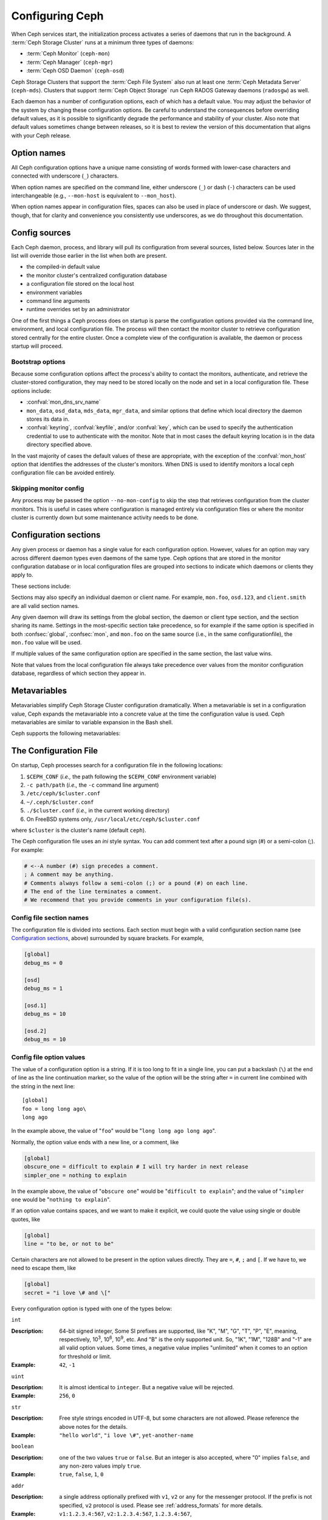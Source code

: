 .. _configuring-ceph:

==================
 Configuring Ceph
==================

When Ceph services start, the initialization process activates a series
of daemons that run in the background. A :term:`Ceph Storage Cluster` runs 
at a minimum three types of daemons:

- :term:`Ceph Monitor` (``ceph-mon``)
- :term:`Ceph Manager` (``ceph-mgr``)
- :term:`Ceph OSD Daemon` (``ceph-osd``)

Ceph Storage Clusters that support the :term:`Ceph File System` also run at
least one :term:`Ceph Metadata Server` (``ceph-mds``). Clusters that
support :term:`Ceph Object Storage` run Ceph RADOS Gateway daemons
(``radosgw``) as well.

Each daemon has a number of configuration options, each of which has a
default value.  You may adjust the behavior of the system by changing these
configuration options.  Be careful to understand the consequences before
overriding default values, as it is possible to significantly degrade the
performance and stability of your cluster.  Also note that default values
sometimes change between releases, so it is best to review the version of
this documentation that aligns with your Ceph release.

Option names
============

All Ceph configuration options have a unique name consisting of words
formed with lower-case characters and connected with underscore
(``_``) characters.

When option names are specified on the command line, either underscore
(``_``) or dash (``-``) characters can be used interchangeable (e.g.,
``--mon-host`` is equivalent to ``--mon_host``).

When option names appear in configuration files, spaces can also be
used in place of underscore or dash.  We suggest, though, that for
clarity and convenience you consistently use underscores, as we do
throughout this documentation.

Config sources
==============

Each Ceph daemon, process, and library will pull its configuration
from several sources, listed below.  Sources later in the list will
override those earlier in the list when both are present.

- the compiled-in default value
- the monitor cluster's centralized configuration database
- a configuration file stored on the local host
- environment variables
- command line arguments
- runtime overrides set by an administrator

One of the first things a Ceph process does on startup is parse the
configuration options provided via the command line, environment, and
local configuration file.  The process will then contact the monitor
cluster to retrieve configuration stored centrally for the entire
cluster.  Once a complete view of the configuration is available, the
daemon or process startup will proceed.

.. _bootstrap-options:

Bootstrap options
-----------------

Because some configuration options affect the process's ability to
contact the monitors, authenticate, and retrieve the cluster-stored
configuration, they may need to be stored locally on the node and set
in a local configuration file.  These options include:

.. confval:: mon_host
.. confval:: mon_host_override

- :confval:`mon_dns_srv_name`
- ``mon_data``, ``osd_data``, ``mds_data``, ``mgr_data``, and
  similar options that define which local directory the daemon
  stores its data in.
- :confval:`keyring`, :confval:`keyfile`, and/or :confval:`key`, which can be used to
  specify the authentication credential to use to authenticate with
  the monitor.  Note that in most cases the default keyring location
  is in the data directory specified above.

In the vast majority of cases the default values of these are
appropriate, with the exception of the :confval:`mon_host` option that
identifies the addresses of the cluster's monitors.  When DNS is used
to identify monitors a local ceph configuration file can be avoided
entirely.

Skipping monitor config
-----------------------

Any process may be passed the option ``--no-mon-config`` to skip the
step that retrieves configuration from the cluster monitors.  This is
useful in cases where configuration is managed entirely via
configuration files or where the monitor cluster is currently down but
some maintenance activity needs to be done.


.. _ceph-conf-file:


Configuration sections
======================

Any given process or daemon has a single value for each configuration
option.  However, values for an option may vary across different
daemon types even daemons of the same type.  Ceph options that are
stored in the monitor configuration database or in local configuration
files are grouped into sections to indicate which daemons or clients
they apply to.

These sections include:

.. confsec:: global

   Settings under ``global`` affect all daemons and clients
   in a Ceph Storage Cluster.

   :example: ``log_file = /var/log/ceph/$cluster-$type.$id.log``

.. confsec:: mon

   Settings under ``mon`` affect all ``ceph-mon`` daemons in
   the Ceph Storage Cluster, and override the same setting in
   ``global``.

   :example: ``mon_cluster_log_to_syslog = true``

.. confsec:: mgr

   Settings in the ``mgr`` section affect all ``ceph-mgr`` daemons in
   the Ceph Storage Cluster, and override the same setting in
   ``global``.

   :example: ``mgr_stats_period = 10``

.. confsec:: osd

   Settings under ``osd`` affect all ``ceph-osd`` daemons in
   the Ceph Storage Cluster, and override the same setting in
   ``global``.

   :example: ``osd_op_queue = wpq``

.. confsec:: mds

   Settings in the ``mds`` section affect all ``ceph-mds`` daemons in
   the Ceph Storage Cluster, and override the same setting in
   ``global``.

   :example: ``mds_cache_memory_limit = 10G``

.. confsec:: client

   Settings under ``client`` affect all Ceph Clients
   (e.g., mounted Ceph File Systems, mounted Ceph Block Devices,
   etc.) as well as Rados Gateway (RGW) daemons.

   :example: ``objecter_inflight_ops = 512``


Sections may also specify an individual daemon or client name.  For example,
``mon.foo``, ``osd.123``, and ``client.smith`` are all valid section names.


Any given daemon will draw its settings from the global section, the
daemon or client type section, and the section sharing its name.
Settings in the most-specific section take precedence, so for example
if the same option is specified in both :confsec:`global`, :confsec:`mon`, and
``mon.foo`` on the same source (i.e., in the same configurationfile),
the ``mon.foo`` value will be used.

If multiple values of the same configuration option are specified in the same
section, the last value wins.

Note that values from the local configuration file always take
precedence over values from the monitor configuration database,
regardless of which section they appear in.


.. _ceph-metavariables:

Metavariables
=============

Metavariables simplify Ceph Storage Cluster configuration
dramatically. When a metavariable is set in a configuration value,
Ceph expands the metavariable into a concrete value at the time the
configuration value is used. Ceph metavariables are similar to variable expansion in the Bash shell.

Ceph supports the following metavariables: 

.. describe:: $cluster

   Expands to the Ceph Storage Cluster name. Useful when running
   multiple Ceph Storage Clusters on the same hardware.

   :example: ``/etc/ceph/$cluster.keyring``
   :default: ``ceph``

.. describe:: $type

   Expands to a daemon or process type (e.g., ``mds``, ``osd``, or ``mon``)

   :example: ``/var/lib/ceph/$type``

.. describe:: $id

   Expands to the daemon or client identifier. For
   ``osd.0``, this would be ``0``; for ``mds.a``, it would
   be ``a``.

   :example: ``/var/lib/ceph/$type/$cluster-$id``

.. describe:: $host

   Expands to the host name where the process is running.

.. describe:: $name

   Expands to ``$type.$id``.

   :example: ``/var/run/ceph/$cluster-$name.asok``

.. describe:: $pid

   Expands to daemon pid.

   :example: ``/var/run/ceph/$cluster-$name-$pid.asok``



The Configuration File
======================

On startup, Ceph processes search for a configuration file in the
following locations:

#. ``$CEPH_CONF`` (*i.e.,* the path following the ``$CEPH_CONF``
   environment variable)
#. ``-c path/path``  (*i.e.,* the ``-c`` command line argument)
#. ``/etc/ceph/$cluster.conf``
#. ``~/.ceph/$cluster.conf``
#. ``./$cluster.conf`` (*i.e.,* in the current working directory)
#. On FreeBSD systems only, ``/usr/local/etc/ceph/$cluster.conf``

where ``$cluster`` is the cluster's name (default ``ceph``).

The Ceph configuration file uses an *ini* style syntax. You can add comment
text after a pound sign (#) or a semi-colon (;).  For example:

.. code-block:: ini

	# <--A number (#) sign precedes a comment.
	; A comment may be anything.
	# Comments always follow a semi-colon (;) or a pound (#) on each line.
	# The end of the line terminates a comment.
	# We recommend that you provide comments in your configuration file(s).


.. _ceph-conf-settings:

Config file section names
-------------------------

The configuration file is divided into sections. Each section must begin with a
valid configuration section name (see `Configuration sections`_, above)
surrounded by square brackets. For example,

.. code-block:: ini

	[global]
	debug_ms = 0
	
	[osd]
	debug_ms = 1

	[osd.1]
	debug_ms = 10

	[osd.2]
	debug_ms = 10


Config file option values
-------------------------

The value of a configuration option is a string. If it is too long to
fit in a single line, you can put a backslash (``\``) at the end of line
as the line continuation marker, so the value of the option will be
the string after ``=`` in current line combined with the string in the next
line::

  [global]
  foo = long long ago\
  long ago

In the example above, the value of "``foo``" would be "``long long ago long ago``".

Normally, the option value ends with a new line, or a comment, like

.. code-block:: ini

    [global]
    obscure_one = difficult to explain # I will try harder in next release
    simpler_one = nothing to explain

In the example above, the value of "``obscure one``" would be "``difficult to explain``";
and the value of "``simpler one`` would be "``nothing to explain``".

If an option value contains spaces, and we want to make it explicit, we
could quote the value using single or double quotes, like

.. code-block:: ini

    [global]
    line = "to be, or not to be"

Certain characters are not allowed to be present in the option values directly.
They are ``=``, ``#``, ``;`` and ``[``. If we have to, we need to escape them,
like

.. code-block:: ini

    [global]
    secret = "i love \# and \["

Every configuration option is typed with one of the types below:

``int``

:Description: 64-bit signed integer, Some SI prefixes are supported, like "K", "M", "G",
              "T", "P", "E", meaning, respectively, 10\ :sup:`3`, 10\ :sup:`6`,
              10\ :sup:`9`, etc.  And "B" is the only supported unit. So, "1K", "1M", "128B" and "-1" are all valid
              option values. Some times, a negative value implies "unlimited" when it comes to
              an option for threshold or limit.
:Example: ``42``, ``-1``

``uint``

:Description: It is almost identical to ``integer``. But a negative value will be rejected.
:Example: ``256``, ``0``

``str``

:Description: Free style strings encoded in UTF-8, but some characters are not allowed. Please
              reference the above notes for the details.
:Example: ``"hello world"``, ``"i love \#"``, ``yet-another-name``

``boolean``

:Description: one of the two values ``true`` or ``false``. But an integer is also accepted,
              where "0" implies ``false``, and any non-zero values imply ``true``.
:Example: ``true``, ``false``, ``1``, ``0``

``addr``

:Description: a single address optionally prefixed with ``v1``, ``v2`` or ``any`` for the messenger
              protocol. If the prefix is not specified, ``v2`` protocol is used. Please see
              :ref:`address_formats` for more details.
:Example: ``v1:1.2.3.4:567``, ``v2:1.2.3.4:567``, ``1.2.3.4:567``, ``2409:8a1e:8fb6:aa20:1260:4bff:fe92:18f5::567``, ``[::1]:6789``

``addrvec``

:Description: a set of addresses separated by ",". The addresses can be optionally quoted with ``[`` and ``]``.
:Example: ``[v1:1.2.3.4:567,v2:1.2.3.4:568]``, ``v1:1.2.3.4:567,v1:1.2.3.14:567``  ``[2409:8a1e:8fb6:aa20:1260:4bff:fe92:18f5::567], [2409:8a1e:8fb6:aa20:1260:4bff:fe92:18f5::568]``

``uuid``

:Description: the string format of a uuid defined by `RFC4122 <https://www.ietf.org/rfc/rfc4122.txt>`_.
              And some variants are also supported, for more details, see
              `Boost document <https://www.boost.org/doc/libs/1_74_0/libs/uuid/doc/uuid.html#String%20Generator>`_.
:Example: ``f81d4fae-7dec-11d0-a765-00a0c91e6bf6``

``size``

:Description: denotes a 64-bit unsigned integer. Both SI prefixes and IEC prefixes are
              supported. And "B" is the only supported unit. A negative value will be
              rejected.
:Example: ``1Ki``, ``1K``, ``1KiB`` and ``1B``.

``secs``

:Description: denotes a duration of time. By default the unit is second if not specified.
              Following units of time are supported:

              * second: "s", "sec", "second", "seconds"
              * minute: "m", "min", "minute", "minutes"
              * hour: "hs", "hr", "hour", "hours"
              * day: "d", "day", "days"
              * week: "w", "wk", "week", "weeks"
              * month: "mo", "month", "months"
              * year: "y", "yr", "year", "years"
:Example: ``1 m``, ``1m`` and ``1 week``

.. _ceph-conf-database:

Monitor configuration database
==============================

The monitor cluster manages a database of configuration options that
can be consumed by the entire cluster, enabling streamlined central
configuration management for the entire system.  The vast majority of
configuration options can and should be stored here for ease of
administration and transparency.

A handful of settings may still need to be stored in local
configuration files because they affect the ability to connect to the
monitors, authenticate, and fetch configuration information.  In most
cases this is limited to the ``mon_host`` option, although this can
also be avoided through the use of DNS SRV records.

Sections and masks
------------------

Configuration options stored by the monitor can live in a global
section, daemon type section, or specific daemon section, just like
options in a configuration file can.

In addition, options may also have a *mask* associated with them to
further restrict which daemons or clients the option applies to.
Masks take two forms:

#. ``type:location`` where *type* is a CRUSH property like `rack` or
   `host`, and *location* is a value for that property.  For example,
   ``host:foo`` would limit the option only to daemons or clients
   running on a particular host.
#. ``class:device-class`` where *device-class* is the name of a CRUSH
   device class (e.g., ``hdd`` or ``ssd``).  For example,
   ``class:ssd`` would limit the option only to OSDs backed by SSDs.
   (This mask has no effect for non-OSD daemons or clients.)

When setting a configuration option, the `who` may be a section name,
a mask, or a combination of both separated by a slash (``/``)
character.  For example, ``osd/rack:foo`` would mean all OSD daemons
in the ``foo`` rack.

When viewing configuration options, the section name and mask are
generally separated out into separate fields or columns to ease readability.


Commands
--------

The following CLI commands are used to configure the cluster:

* ``ceph config dump`` will dump the entire configuration database for
  the cluster.

* ``ceph config get <who>`` will dump the configuration for a specific
  daemon or client (e.g., ``mds.a``), as stored in the monitors'
  configuration database.

* ``ceph config set <who> <option> <value>`` will set a configuration
  option in the monitors' configuration database.

* ``ceph config show <who>`` will show the reported running
  configuration for a running daemon.  These settings may differ from
  those stored by the monitors if there are also local configuration
  files in use or options have been overridden on the command line or
  at run time.  The source of the option values is reported as part
  of the output.

* ``ceph config assimilate-conf -i <input file> -o <output file>``
  will ingest a configuration file from *input file* and move any
  valid options into the monitors' configuration database.  Any
  settings that are unrecognized, invalid, or cannot be controlled by
  the monitor will be returned in an abbreviated config file stored in
  *output file*.  This command is useful for transitioning from legacy
  configuration files to centralized monitor-based configuration.


Help
====

You can get help for a particular option with::

  ceph config help <option>

Note that this will use the configuration schema that is compiled into the running monitors.  If you have a mixed-version cluster (e.g., during an upgrade), you might also want to query the option schema from a specific running daemon::

  ceph daemon <name> config help [option]

For example,::

  $ ceph config help log_file
  log_file - path to log file
    (std::string, basic)
    Default (non-daemon):
    Default (daemon): /var/log/ceph/$cluster-$name.log
    Can update at runtime: false
    See also: [log_to_stderr,err_to_stderr,log_to_syslog,err_to_syslog]

or::

  $ ceph config help log_file -f json-pretty
  {
      "name": "log_file",
      "type": "std::string",
      "level": "basic",
      "desc": "path to log file",
      "long_desc": "",
      "default": "",
      "daemon_default": "/var/log/ceph/$cluster-$name.log",
      "tags": [],
      "services": [],
      "see_also": [
          "log_to_stderr",
          "err_to_stderr",
          "log_to_syslog",
          "err_to_syslog"
      ],
      "enum_values": [],
      "min": "",
      "max": "",
      "can_update_at_runtime": false
  }

The ``level`` property can be any of `basic`, `advanced`, or `dev`.
The `dev` options are intended for use by developers, generally for
testing purposes, and are not recommended for use by operators.


Runtime Changes
===============

In most cases, Ceph allows you to make changes to the configuration of
a daemon at runtime. This capability is quite useful for
increasing/decreasing logging output, enabling/disabling debug
settings, and even for runtime optimization.

Generally speaking, configuration options can be updated in the usual
way via the ``ceph config set`` command.  For example, do enable the debug log level on a specific OSD,::

  ceph config set osd.123 debug_ms 20

Note that if the same option is also customized in a local
configuration file, the monitor setting will be ignored (it has a
lower priority than the local config file).

Override values
---------------

You can also temporarily set an option using the `tell` or `daemon`
interfaces on the Ceph CLI.  These *override* values are ephemeral in
that they only affect the running process and are discarded/lost if
the daemon or process restarts.

Override values can be set in two ways:

#. From any host, we can send a message to a daemon over the network with::

     ceph tell <name> config set <option> <value>

   For example,::

     ceph tell osd.123 config set debug_osd 20

   The `tell` command can also accept a wildcard for the daemon
   identifier.  For example, to adjust the debug level on all OSD
   daemons,::

     ceph tell osd.* config set debug_osd 20

#. From the host the process is running on, we can connect directly to
   the process via a socket in ``/var/run/ceph`` with::

     ceph daemon <name> config set <option> <value>

   For example,::

     ceph daemon osd.4 config set debug_osd 20

Note that in the ``ceph config show`` command output these temporary
values will be shown with a source of ``override``.


Viewing runtime settings
========================

You can see the current options set for a running daemon with the ``ceph config show`` command.  For example,::

  ceph config show osd.0

will show you the (non-default) options for that daemon.  You can also look at a specific option with::

  ceph config show osd.0 debug_osd

or view all options (even those with default values) with::

  ceph config show-with-defaults osd.0

You can also observe settings for a running daemon by connecting to it from the local host via the admin socket.  For example,::

  ceph daemon osd.0 config show

will dump all current settings,::

  ceph daemon osd.0 config diff

will show only non-default settings (as well as where the value came from: a config file, the monitor, an override, etc.), and::

  ceph daemon osd.0 config get debug_osd

will report the value of a single option.



Changes since Nautilus
======================

With the Octopus release We changed the way the configuration file is parsed.
These changes are as follows:

- Repeated configuration options are allowed, and no warnings will be printed.
  The value of the last one is used, which means that the setting last in the file
  is the one that takes effect. Before this change, we would print warning messages
  when lines with duplicated options were encountered, like::

    warning line 42: 'foo' in section 'bar' redefined

- Invalid UTF-8 options were ignored with warning messages. But since Octopus,
  they are treated as fatal errors.

- Backslash ``\`` is used as the line continuation marker to combine the next
  line with current one. Before Octopus, it was required to follow a backslash with
  a non-empty line. But in Octopus, an empty line following a backslash is now allowed.

- In the configuration file, each line specifies an individual configuration
  option. The option's name and its value are separated with ``=``, and the
  value may be quoted using single or double quotes. If an invalid
  configuration is specified, we will treat it as an invalid configuration
  file ::

    bad option ==== bad value

- Before Octopus, if no section name was specified in the configuration file,
  all options would be set as though they were within the :confsec:`global` section. This is
  now discouraged. Since Octopus, only a single option is allowed for
  configuration files without a section name.
